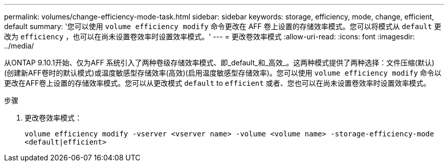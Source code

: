 ---
permalink: volumes/change-efficiency-mode-task.html 
sidebar: sidebar 
keywords: storage, efficiency, mode, change, efficient, default 
summary: '您可以使用 `volume efficiency modify` 命令更改在 AFF 卷上设置的存储效率模式。您可以将模式从 `default` 更改为 `efficiency` ，也可以在尚未设置卷效率时设置效率模式。' 
---
= 更改卷效率模式
:allow-uri-read: 
:icons: font
:imagesdir: ../media/


[role="lead"]
从ONTAP 9.10.1开始、仅为AFF 系统引入了两种卷级存储效率模式、即_default_和_高效_。这两种模式提供了两种选择：文件压缩(默认)(创建新AFF卷时的默认模式)或温度敏感型存储效率(高效)(启用温度敏感型存储效率)。您可以使用 `volume efficiency modify` 命令以更改在AFF卷上设置的存储效率模式。您可以从更改模式 `default` to `efficient` 或者、您也可以在尚未设置卷效率时设置效率模式。

.步骤
. 更改卷效率模式：
+
`volume efficiency modify -vserver <vserver name> -volume <volume name> -storage-efficiency-mode <default|efficient>`


